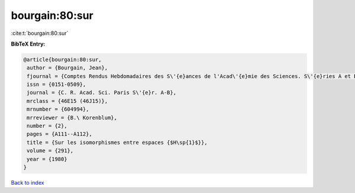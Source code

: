 bourgain:80:sur
===============

:cite:t:`bourgain:80:sur`

**BibTeX Entry:**

.. code-block:: bibtex

   @article{bourgain:80:sur,
    author = {Bourgain, Jean},
    fjournal = {Comptes Rendus Hebdomadaires des S\'{e}ances de l'Acad\'{e}mie des Sciences. S\'{e}ries A et B},
    issn = {0151-0509},
    journal = {C. R. Acad. Sci. Paris S\'{e}r. A-B},
    mrclass = {46E15 (46J15)},
    mrnumber = {604994},
    mrreviewer = {B.\ Korenblum},
    number = {2},
    pages = {A111--A112},
    title = {Sur les isomorphismes entre espaces {$H\sp{1}$}},
    volume = {291},
    year = {1980}
   }

`Back to index <../By-Cite-Keys.html>`_
